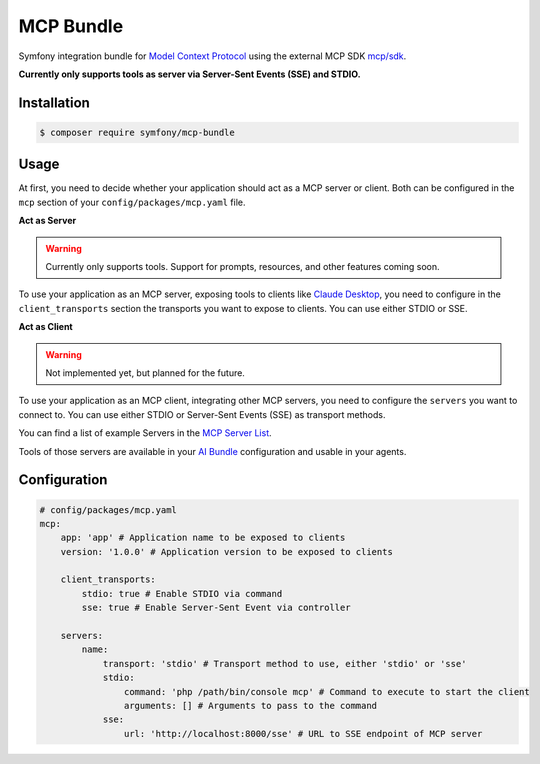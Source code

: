 MCP Bundle
==========

Symfony integration bundle for `Model Context Protocol`_ using the external MCP SDK `mcp/sdk`_.

**Currently only supports tools as server via Server-Sent Events (SSE) and STDIO.**

Installation
------------

.. code-block:: terminal

    $ composer require symfony/mcp-bundle

Usage
-----

At first, you need to decide whether your application should act as a MCP server or client. Both can be configured in
the ``mcp`` section of your ``config/packages/mcp.yaml`` file.

**Act as Server**

.. warning::

    Currently only supports tools. Support for prompts, resources, and other features coming soon.

To use your application as an MCP server, exposing tools to clients like `Claude Desktop`_, you need to configure in the
``client_transports`` section the transports you want to expose to clients. You can use either STDIO or SSE.

**Act as Client**

.. warning::

    Not implemented yet, but planned for the future.

To use your application as an MCP client, integrating other MCP servers, you need to configure the ``servers`` you want
to connect to. You can use either  STDIO or Server-Sent Events (SSE) as transport methods.

You can find a list of example Servers in the `MCP Server List`_.

Tools of those servers are available in your `AI Bundle`_ configuration and usable in your agents.

Configuration
-------------

.. code-block:: yaml

    # config/packages/mcp.yaml
    mcp:
        app: 'app' # Application name to be exposed to clients
        version: '1.0.0' # Application version to be exposed to clients

        client_transports:
            stdio: true # Enable STDIO via command
            sse: true # Enable Server-Sent Event via controller

        servers:
            name:
                transport: 'stdio' # Transport method to use, either 'stdio' or 'sse'
                stdio:
                    command: 'php /path/bin/console mcp' # Command to execute to start the client
                    arguments: [] # Arguments to pass to the command
                sse:
                    url: 'http://localhost:8000/sse' # URL to SSE endpoint of MCP server

.. _`Model Context Protocol`: https://modelcontextprotocol.io/
.. _`mcp/sdk`: https://github.com/modelcontextprotocol/php-sdk
.. _`Claude Desktop`: https://claude.ai/download
.. _`MCP Server List`: https://modelcontextprotocol.io/examples
.. _`AI Bundle`: https://github.com/symfony/ai-bundle

